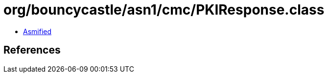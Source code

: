 = org/bouncycastle/asn1/cmc/PKIResponse.class

 - link:PKIResponse-asmified.java[Asmified]

== References

